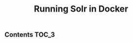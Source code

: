 #+TITLE: Running Solr in Docker
#+PROPERTY: header-args :session *shell docker* :results silent raw

** Contents                                                           :TOC_3:

